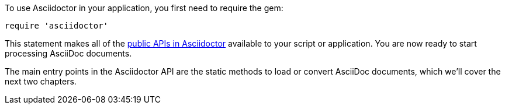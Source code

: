 To use Asciidoctor in your application, you first need to require the gem:

[source,ruby]
require 'asciidoctor'

This statement makes all of the https://www.rubydoc.info/gems/asciidoctor/Asciidoctor[public APIs in Asciidoctor] available to your script or application.
You are now ready to start processing AsciiDoc documents.

The main entry points in the Asciidoctor API are the static methods to load or convert AsciiDoc documents, which we'll cover the next two chapters.
